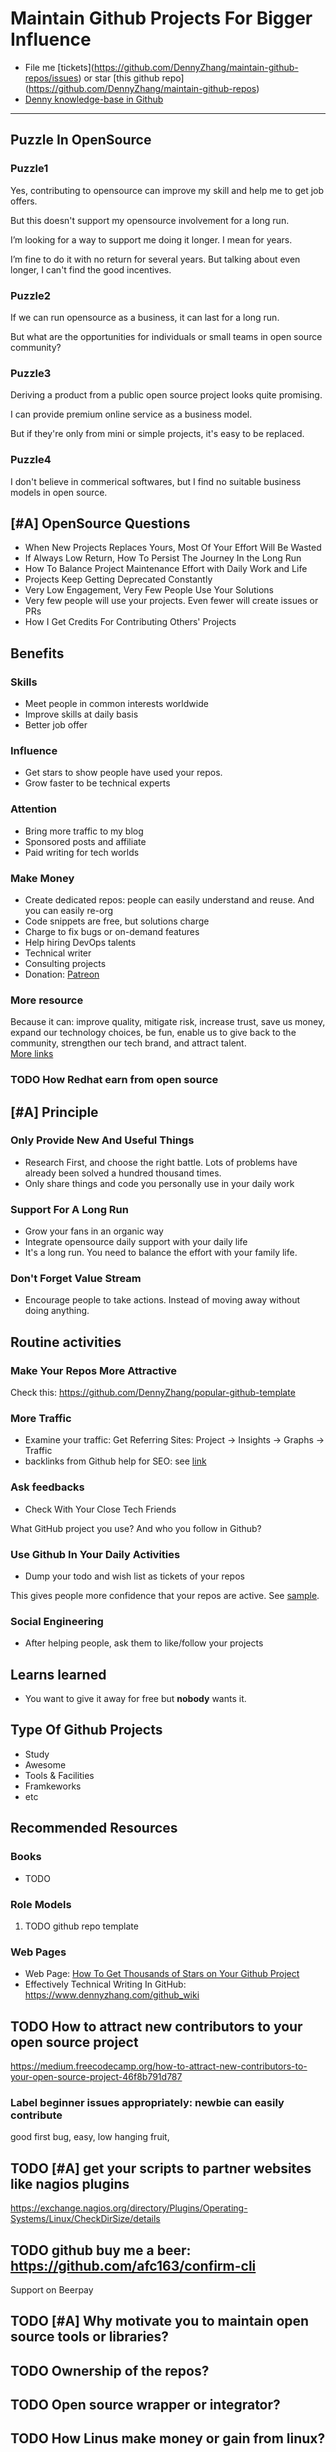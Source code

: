 #+TAGS: noexport(n)
#+AUTHOR: dennyzhang.com (contact@dennyzhang.com)
#+OPTIONS: toc:3 \n:t ^:nil creator:t d:nil
#+SEQ_TODO: TODO HALF ASSIGN | DONE BYPASS DELEGATE CANCELED DEFERRED
* Maintain Github Projects For Bigger Influence
#+BEGIN_HTML
<a href="https://www.linkedin.com/in/dennyzhang001"><img src="https://www.dennyzhang.com/wp-content/uploads/sns/linkedin.png" alt="linkedin" /></a>
<a href="https://github.com/DennyZhang"><img src="https://www.dennyzhang.com/wp-content/uploads/sns/github.png" alt="github" /></a>
<a href="https://www.dennyzhang.com/slack"><img src="https://raw.githubusercontent.com/USDevOps/mywechat-slack-group/master/images/slack.png" alt="slack" /></a>
<a href="https://github.com/DennyZhang?tab=followers"><img align="right" width="200" height="183" src="https://www.dennyzhang.com/wp-content/uploads/denny/watermark/github.png" /></a>
#+END_HTML

- File me [tickets](https://github.com/DennyZhang/maintain-github-repos/issues) or star [this github repo](https://github.com/DennyZhang/maintain-github-repos)
- [[https://github.com/search?utf8=✓&q=topic%3Aknowledge-base+user%3ADennyZhang&type=Repositories][Denny knowledge-base in Github]]
--------------------------------------------------------
** Puzzle In OpenSource
*** Puzzle1
Yes, contributing to opensource can improve my skill and help me to get job offers.

But this doesn't support my opensource involvement for a long run.

I’m looking for a way to support me doing it longer. I mean for years.

I’m fine to do it with no return for several years. But talking about even longer, I can't find the good incentives.
*** Puzzle2
If we can run opensource as a business, it can last for a long run.

But what are the opportunities for individuals or small teams in open source community?
*** Puzzle3
Deriving a product from a public open source project looks quite promising.

I can provide premium online service as a business model.

But if they're only from mini or simple projects, it's easy to be replaced.
*** Puzzle4
I don't believe in commerical softwares, but I find no suitable business models in open source.

** [#A] OpenSource Questions
- When New Projects Replaces Yours, Most Of Your Effort Will Be Wasted
- If Always Low Return, How To Persist The Journey In the Long Run
- How To Balance Project Maintenance Effort with Daily Work and Life
- Projects Keep Getting Deprecated Constantly
- Very Low Engagement, Very Few People Use Your Solutions
- Very few people will use your projects. Even fewer will create issues or PRs
- How I Get Credits For Contributing Others' Projects
** Benefits
*** Skills
- Meet people in common interests worldwide
- Improve skills at daily basis
- Better job offer
*** Influence
- Get stars to show people have used your repos.
- Grow faster to be technical experts
*** Attention
- Bring more traffic to my blog
- Sponsored posts and affiliate
- Paid writing for tech worlds
*** Make Money
- Create dedicated repos: people can easily understand and reuse. And you can easily re-org
- Code snippets are free, but solutions charge
- Charge to fix bugs or on-demand features
- Help hiring DevOps talents
- Technical writer
- Consulting projects
- Donation: [[https://www.patreon.com][Patreon]]
*** More resource
Because it can: improve quality, mitigate risk, increase trust, save us money, expand our technology choices, be fun, enable us to give back to the community, strengthen our tech brand, and attract talent.
[[https://github.com/zalando/zalando-howto-open-source][More links]]
*** TODO How Redhat earn from open source
** [#A] Principle
*** Only Provide New And Useful Things
- Research First, and choose the right battle. Lots of problems have already been solved a hundred thousand times.
- Only share things and code you personally use in your daily work
*** Support For A Long Run
- Grow your fans in an organic way
- Integrate opensource daily support with your daily life
- It's a long run. You need to balance the effort with your family life.
*** Don't Forget Value Stream
- Encourage people to take actions. Instead of moving away without doing anything.
** Routine activities
*** Make Your Repos More Attractive
Check this: https://github.com/DennyZhang/popular-github-template
*** More Traffic
- Examine your traffic: Get Referring Sites: Project -> Insights -> Graphs -> Traffic
- backlinks from Github help for SEO: see [[https://www.quora.com/Do-backlinks-from-Github-help-for-SEO][link]]
*** Ask feedbacks
- Check With Your Close Tech Friends

What GitHub project you use? And who you follow in Github?
*** Use Github In Your Daily Activities 
- Dump your todo and wish list as tickets of your repos

This gives people more confidence that your repos are active. See [[https://github.com/DennyZhang/maintain-github-repos/issues][sample]].
*** Social Engineering
- After helping people, ask them to like/follow your projects
** Learns learned
- You want to give it away for free but **nobody** wants it.
** Type Of Github Projects
- Study
- Awesome
- Tools & Facilities
- Framkeworks
- etc
** Principles In Chinese                                           :noexport:
*** DONE Principle: Github上找一个你擅长的主题，那么会有很多人找上你的。 :noexport:
   CLOSED: [2017-09-08 Fri 14:53]
https://www.phodal.com/blog/why-you-should-work-hard-with-github/
#+BEGIN_EXAMPLE
先说说与技能无关的收获吧，毕业设计做的是一个《最小物联网系统》，考虑到我们专业老师没有这方面知识，答辩时会带来问题，尽量往这方面靠拢。当我毕业后，这个项目已经有过百个star了，这样易上手的东西还是比较受欢迎的(ps: 不过这种硬件相关的项目通常受限于Github上硬件开发工程师比较少的困扰)。

毕业后一个月收到PACKT出版社的邮件(ps: 他们是在github上找到我的)，内容是关于Review一本物联网书籍，即在《从Review到翻译IT书籍》中提到的《Learning Internet of Things》。作为一个四级没过的"物联网专家"，去审阅一本英文的物联网书籍。。。当然，后来是审阅完了，书上有我的英文简介。

一个月前，收到MANNING出版社的邮件(ps: 也是在github上)，关于Review一本物联网书籍的目录，并提出建议。

也因此带来了其他更多的东西，当然不是这里的主题。在这里，我们就不讨论各种骚扰邮件，或者中文合作。从没有想象过，我也可以在英语世界有一片小天地。

这些告诉我们，Github上找一个你擅长的主题，那么会有很多人找上你的。
#+END_EXAMPLE

** Recommended Resources
*** Books
- TODO
*** Role Models
**** TODO github repo template
*** Web Pages
- Web Page: [[https://blog.cwrichardkim.com/how-to-get-hundreds-of-stars-on-your-github-project-345b065e20a2][How To Get Thousands of Stars on Your Github Project]]
- Effectively Technical Writing In GitHub: https://www.dennyzhang.com/github_wiki
** #  --8<-------------------------- separator ------------------------>8-- :noexport:
** TODO How to attract new contributors to your open source project
https://medium.freecodecamp.org/how-to-attract-new-contributors-to-your-open-source-project-46f8b791d787
*** Label beginner issues appropriately: newbie can easily contribute
good first bug, easy, low hanging fruit,
** TODO [#A] get your scripts to partner websites like nagios plugins
https://exchange.nagios.org/directory/Plugins/Operating-Systems/Linux/CheckDirSize/details
** TODO github buy me a beer: https://github.com/afc163/confirm-cli
Support on Beerpay
** TODO [#A] Why motivate you to maintain open source tools or libraries?
** TODO Ownership of the repos?
** TODO Open source wrapper or integrator?
** TODO How Linus make money or gain from linux?
** TODO [#A] For small open source: Competitors? Contributors?    :IMPORTANT:
https://github.com/jonhadfield/python-hosts
** TODO Tool or library?
https://github.com/jonhadfield/python-hosts
** TODO big open source and small open source(library)
** TODO [#A] Scan: what's hot in GitHub
** TODO Use Github to write on a topic: https://github.com/thenewstack/docker-and-containers-ebooks
https://github.com/easychen/howto-make-more-money
** TODO Work on Side Projects: https://github.com/easychen/howto-make-more-money
** TODO Github DevOps Tools: https://github.com/showcases/devops-tools?s=stars
** TODO [#A] google github usage: search open source in stackoverflow
** TODO Google search: how to grow fans in Github
